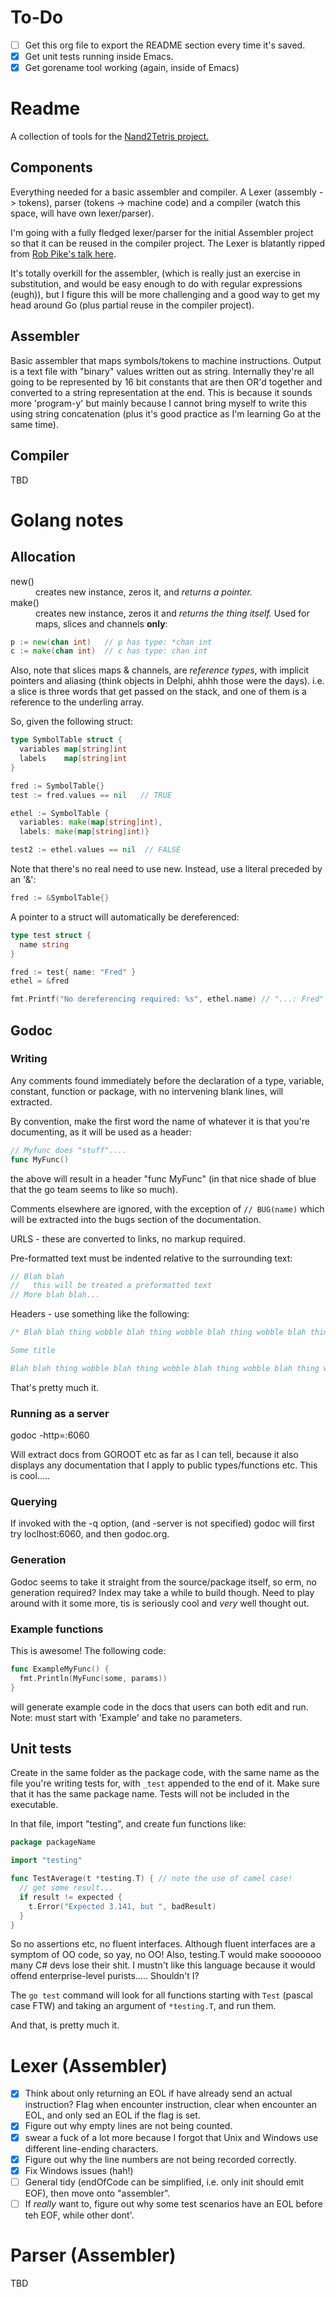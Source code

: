 #+OPTIONS: toc:nil

* To-Do
- [ ] Get this org file to export the README section every time it's saved.
- [X] Get unit tests running inside Emacs.
- [X] Get gorename tool working (again, inside of Emacs)

* Readme
A collection of tools for the [[http://nand2tetris.org/][Nand2Tetris project.]]

** Components
Everything needed for a basic assembler and compiler.  A Lexer (assembly -> tokens), parser (tokens -> machine code) and a compiler (watch this space, will have own lexer/parser).

I'm going with a fully fledged lexer/parser for the initial Assembler project so that it can be reused in the compiler project.  The Lexer is blatantly ripped from [[https://www.youtube.com/watch?v=HxaD_trXwRE][Rob Pike's talk here]].

It's totally overkill for the assembler, (which is really just an exercise in substitution, and would be easy enough to do with regular expressions (eugh)), but I figure this will be more challenging and a good way to get my head around Go (plus partial reuse in the compiler project).

** Assembler
Basic assembler that maps symbols/tokens to machine instructions.  Output is a text file with "binary" values written out as string.  Internally they're all going to be represented by 16 bit constants that are then OR'd together and converted to a string representation at the end.  This is because it sounds more 'program-y' but mainly because I cannot bring myself to write this using string concatenation (plus it's good practice as I'm learning Go at the same time).

** Compiler
TBD

* Golang notes
** Allocation
 - new() :: creates new instance, zeros it, and /returns a pointer./ 
 - make() :: creates new instance, zeros it and /returns the thing itself./  Used for maps, slices and channels *only*:

#+BEGIN_SRC go
  p := new(chan int)   // p has type: *chan int
  c := make(chan int)  // c has type: chan int
#+END_SRC

Also, note that slices maps & channels, are /reference types/, with implicit pointers and aliasing (think objects in Delphi, ahhh those were the days).  i.e. a slice is three words that get passed on the stack, and one of them is a reference to the underling array.

So, given the following struct:

#+BEGIN_SRC go
  type SymbolTable struct {
    variables map[string]int
    labels    map[string]int
  }

  fred := SymbolTable{}
  test := fred.values == nil   // TRUE

  ethel := SymbolTable {
    variables: make(map[string]int),
    labels: make(map[string]int)}

  test2 := ethel.values == nil  // FALSE
#+END_SRC

Note that there's no real need to use new.  Instead, use a literal preceded by an '&':

#+BEGIN_SRC go
  fred := &SymbolTable{}
#+END_SRC

A pointer to a struct will automatically be dereferenced:

#+BEGIN_SRC go
  type test struct {
    name string
  }

  fred := test{ name: "Fred" }
  ethel = &fred

  fmt.Printf("No dereferencing required: %s", ethel.name) // "...: Fred"
#+END_SRC

** Godoc
*** Writing
Any comments found immediately before the declaration of a type, variable, constant, function or package, with no intervening blank lines, will extracted.

By convention, make the first word the name of whatever it is that you're documenting, as it will be used as a header:

#+BEGIN_SRC go
  // Myfunc does "stuff"....
  func MyFunc()
#+END_SRC

the above will result in a header "func MyFunc" (in that nice shade of blue that the go team seems to like so much).

Comments elsewhere are ignored, with the exception of ~// BUG(name)~ 
which will be extracted into the bugs section of the documentation.

URLS - these are converted to links, no markup required.

Pre-formatted text must be indented relative to the surrounding text:

#+BEGIN_SRC go
// Blah blah
//   this will be treated a preformatted text
// More blah blah...
#+END_SRC

Headers - use something like the following:

#+BEGIN_SRC go
  /* Blah blah thing wobble blah thing wobble blah thing wobble blah thing wobble blah thing wobble blah thing wobble blah thing wobble blah thing wobble blah thing wobble.

  Some title

  Blah blah thing wobble blah thing wobble blah thing wobble blah thing wobble blah thing wobble blah thing wobble blah thing wobble blah thing wobble blah thing wobble */
#+END_SRC

That's pretty much it.
*** Running as a server
godoc -http=:6060

Will extract docs from GOROOT etc as far as I can tell, because it also displays any documentation that I apply to public types/functions etc.  This is cool.....

*** Querying
If invoked with the -q option, (and -server is not specified) godoc will first try loclhost:6060, and then godoc.org.

*** Generation
Godoc seems to take it straight from the source/package itself, so erm, no generation required?  Index may take a while to build though.  Need to play around with it some more, tis is seriously cool and /very/ well thought out.

*** Example functions

This is awesome!  The following code:

#+BEGIN_SRC go
  func ExampleMyFunc() {
    fmt.Println(MyFunc(some, params))
  }
#+END_SRC

will generate example code in the docs that users can both edit and run.  Note: must start with 'Example' and take no parameters.

** Unit tests
Create in the same folder as the package code, with the same name as the file you're writing tests for, with ~_test~ appended to the end of it.  Make sure that it has the same package name.  Tests will not be included in the executable.

In that file, import "testing", and create fun functions like:

#+BEGIN_SRC go
  package packageName

  import "testing"

  func TestAverage(t *testing.T) { // note the use of camel case!
    // get some result...
    if result != expected {
      t.Error("Expected 3.141, but ", badResult)
    }
  }
#+END_SRC

So no assertions etc, no fluent interfaces.  Although fluent interfaces are a symptom of OO code, so yay, no OO!  Also, testing.T would make sooooooo many C# devs lose their shit.  I mustn't like this language because it would offend enterprise-level purists.....  Shouldn't I?

The ~go test~ command will look for all functions starting with ~Test~ (pascal case FTW) and taking an argument of ~*testing.T~, and run them.  

And that, is pretty much it.
* Lexer (Assembler)
- [X] Think about only returning an EOL if have already send an actual instruction?  Flag when encounter instruction, clear when encounter an EOL, and only sed an EOL if the flag is set.
- [X] Figure out why empty lines are not being counted.
- [X] swear a fuck of a lot more because I forgot that Unix and Windows use different line-ending characters.
- [X] Figure out why the line numbers are not being recorded correctly.
- [X] Fix Windows issues (hah!)
- [ ] General tidy (endOfCode can be simplified, i.e. only init should emit EOF), then move onto "assembler".
- [ ] If /really/ want to, figure out why some test scenarios have an EOL before teh EOF, while other dont'.

* Parser (Assembler)
TBD


